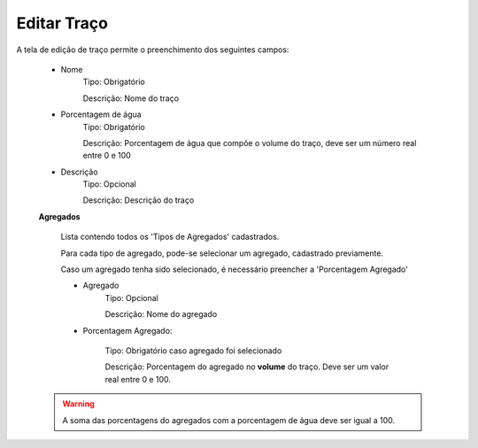 Editar Traço
------------

A tela de edição de traço permite o preenchimento dos seguintes campos:

    - Nome
        Tipo: Obrigatório

        Descrição: Nome do traço

    - Porcentagem de água
        Tipo: Obrigatório

        Descrição: Porcentagem de água que compõe o volume do traço, deve ser um número real entre 0 e 100

    - Descrição
        Tipo: Opcional

        Descrição: Descrição do traço

    **Agregados**

        Lista contendo todos os 'Tipos de Agregados' cadastrados.

        Para cada tipo de agregado, pode-se selecionar um agregado, cadastrado previamente.

        Caso um agregado tenha sido selecionado, é necessário preencher a 'Porcentagem Agregado'

        - Agregado
            Tipo: Opcional

            Descrição: Nome do agregado


        - Porcentagem Agregado:

            Tipo: Obrigatório caso agregado foi selecionado

            Descrição: Porcentagem do agregado no **volume** do traço. Deve ser um valor real entre 0 e 100.

    .. warning::

        A soma das porcentagens do agregados com a porcentagem de água deve ser igual a 100.